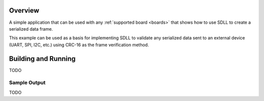 .. zephyr:code-sample:: sDLL
   :name: SDLL sample application

   Receives an input from stdin and prints the resulting frame in hexadecimal
   format

Overview
********

A simple application that can be used with any :ref:`supported board <boards>`
that shows how to use SDLL to create a serialized data frame.

This example can be used as a basis for implementing SDLL to validate any
serialized data sent to an external device (UART, SPI, I2C, etc.) using CRC-16
as the frame verification method.

Building and Running
********************

TODO

Sample Output
=============

TODO
